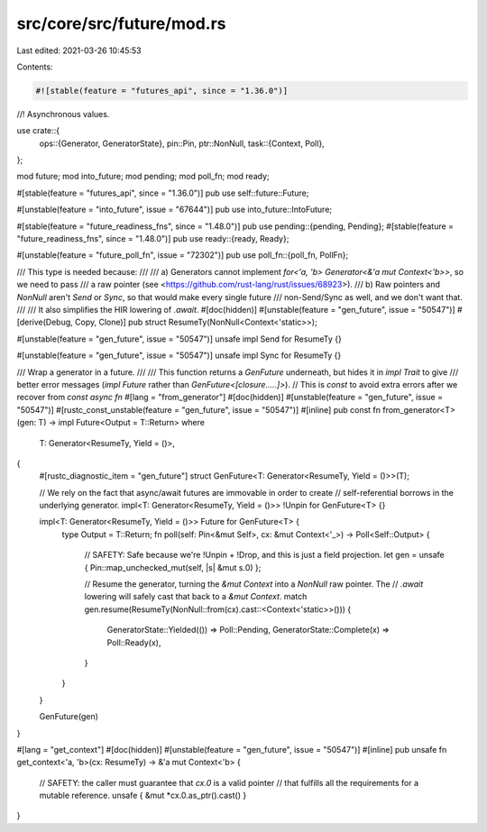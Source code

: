 src/core/src/future/mod.rs
==========================

Last edited: 2021-03-26 10:45:53

Contents:

.. code-block:: rs

    #![stable(feature = "futures_api", since = "1.36.0")]

//! Asynchronous values.

use crate::{
    ops::{Generator, GeneratorState},
    pin::Pin,
    ptr::NonNull,
    task::{Context, Poll},
};

mod future;
mod into_future;
mod pending;
mod poll_fn;
mod ready;

#[stable(feature = "futures_api", since = "1.36.0")]
pub use self::future::Future;

#[unstable(feature = "into_future", issue = "67644")]
pub use into_future::IntoFuture;

#[stable(feature = "future_readiness_fns", since = "1.48.0")]
pub use pending::{pending, Pending};
#[stable(feature = "future_readiness_fns", since = "1.48.0")]
pub use ready::{ready, Ready};

#[unstable(feature = "future_poll_fn", issue = "72302")]
pub use poll_fn::{poll_fn, PollFn};

/// This type is needed because:
///
/// a) Generators cannot implement `for<'a, 'b> Generator<&'a mut Context<'b>>`, so we need to pass
///    a raw pointer (see <https://github.com/rust-lang/rust/issues/68923>).
/// b) Raw pointers and `NonNull` aren't `Send` or `Sync`, so that would make every single future
///    non-Send/Sync as well, and we don't want that.
///
/// It also simplifies the HIR lowering of `.await`.
#[doc(hidden)]
#[unstable(feature = "gen_future", issue = "50547")]
#[derive(Debug, Copy, Clone)]
pub struct ResumeTy(NonNull<Context<'static>>);

#[unstable(feature = "gen_future", issue = "50547")]
unsafe impl Send for ResumeTy {}

#[unstable(feature = "gen_future", issue = "50547")]
unsafe impl Sync for ResumeTy {}

/// Wrap a generator in a future.
///
/// This function returns a `GenFuture` underneath, but hides it in `impl Trait` to give
/// better error messages (`impl Future` rather than `GenFuture<[closure.....]>`).
// This is `const` to avoid extra errors after we recover from `const async fn`
#[lang = "from_generator"]
#[doc(hidden)]
#[unstable(feature = "gen_future", issue = "50547")]
#[rustc_const_unstable(feature = "gen_future", issue = "50547")]
#[inline]
pub const fn from_generator<T>(gen: T) -> impl Future<Output = T::Return>
where
    T: Generator<ResumeTy, Yield = ()>,
{
    #[rustc_diagnostic_item = "gen_future"]
    struct GenFuture<T: Generator<ResumeTy, Yield = ()>>(T);

    // We rely on the fact that async/await futures are immovable in order to create
    // self-referential borrows in the underlying generator.
    impl<T: Generator<ResumeTy, Yield = ()>> !Unpin for GenFuture<T> {}

    impl<T: Generator<ResumeTy, Yield = ()>> Future for GenFuture<T> {
        type Output = T::Return;
        fn poll(self: Pin<&mut Self>, cx: &mut Context<'_>) -> Poll<Self::Output> {
            // SAFETY: Safe because we're !Unpin + !Drop, and this is just a field projection.
            let gen = unsafe { Pin::map_unchecked_mut(self, |s| &mut s.0) };

            // Resume the generator, turning the `&mut Context` into a `NonNull` raw pointer. The
            // `.await` lowering will safely cast that back to a `&mut Context`.
            match gen.resume(ResumeTy(NonNull::from(cx).cast::<Context<'static>>())) {
                GeneratorState::Yielded(()) => Poll::Pending,
                GeneratorState::Complete(x) => Poll::Ready(x),
            }
        }
    }

    GenFuture(gen)
}

#[lang = "get_context"]
#[doc(hidden)]
#[unstable(feature = "gen_future", issue = "50547")]
#[inline]
pub unsafe fn get_context<'a, 'b>(cx: ResumeTy) -> &'a mut Context<'b> {
    // SAFETY: the caller must guarantee that `cx.0` is a valid pointer
    // that fulfills all the requirements for a mutable reference.
    unsafe { &mut *cx.0.as_ptr().cast() }
}


